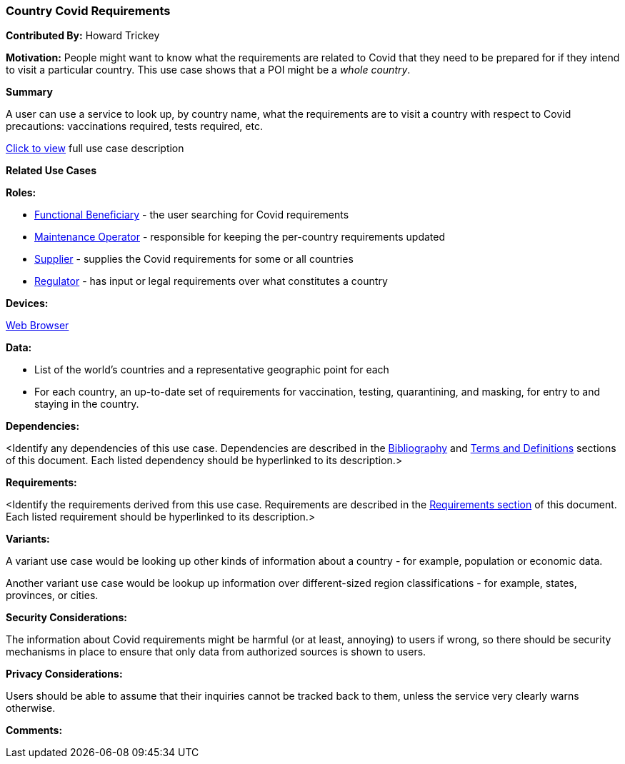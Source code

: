 [[country_covid_requirements_use_case]]
=== Country Covid Requirements

*Contributed By:* Howard Trickey

*Motivation:* People might want to know what the requirements are related to
Covid that they need to be prepared for if they intend to visit a particular country.
This use case shows that a POI might be a _whole country_.

*Summary*

A user can use a service to look up, by country name, what the requirements are
to visit a country with respect to Covid precautions: vaccinations required,
tests required, etc.

<<country_requirements_covid_detail,Click to view>> full use case description

*Related Use Cases*

*Roles:*

* <<role_functional-beneficiary,Functional Beneficiary>> - the user searching for Covid requirements
* <<role_maintenance-operator,Maintenance Operator>> - responsible for keeping the per-country requirements updated
* <<role_supplier,Supplier>> - supplies the Covid requirements for some or all countries
* <<role_regulator,Regulator>> - has input or legal requirements over what constitutes a country


*Devices:*

<<device_web-browser,Web Browser>>

*Data:*

* List of the world's countries and a representative geographic point for each
* For each country, an up-to-date set of requirements for vaccination, testing,
quarantining, and masking, for entry to and staying in the country.

*Dependencies:*

<Identify any dependencies of this use case. Dependencies are described in the <<bibliography-section,Bibliography>> and  <<terms-and-definitions-section,Terms and Definitions>> sections of this document. Each listed dependency should be hyperlinked to its description.>

*Requirements:*

<Identify the requirements derived from this use case. Requirements are described in the <<requirements-section,Requirements section>> of this document. Each listed requirement should be hyperlinked to its description.>

*Variants:*

A variant use case would be looking up other kinds of information about
a country - for example, population or economic data.

Another variant use case would be lookup up information over different-sized
region classifications - for example, states, provinces, or cities.

*Security Considerations:*

The information about Covid requirements might be harmful (or at least, annoying)
to users if wrong, so there should be security mechanisms in place to ensure that
only data from authorized sources is shown to users.

*Privacy Considerations:*

Users should be able to assume that their inquiries cannot be tracked back to
them, unless the service very clearly warns otherwise.

*Comments:*
